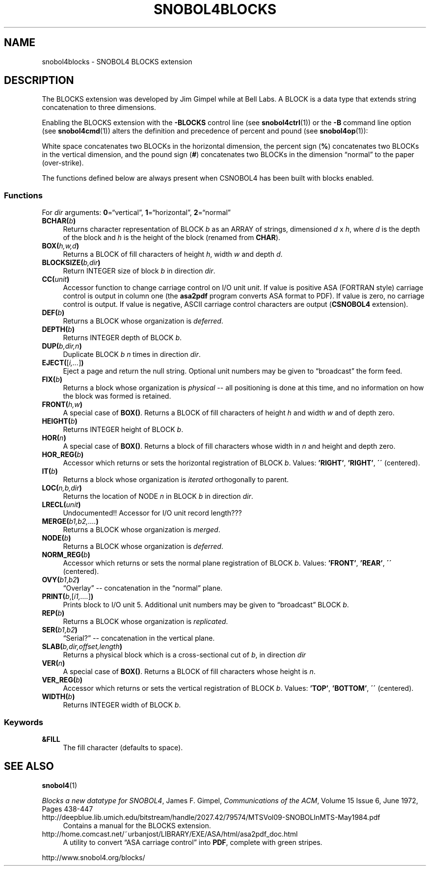 .\" generated by $Id: snopea.sno,v 1.33 2015/01/02 03:31:20 phil Exp $
.if n .ad l
.ie '\*[.T]'ascii' \{\
.	ds lq \&"\"
.	ds rq \&"\"
.	ds pi \fIpi\fP
.\}
.el \{\
.	ds rq ''
.	ds lq ``
.	ds pi \[*p]
.\}
.nh
.TH SNOBOL4BLOCKS 1 "January 1, 2015" "CSNOBOL4B 2.0" "CSNOBOL4 Manual"
.SH "NAME"
.nh
snobol4blocks \- SNOBOL4 BLOCKS extension
.SH "DESCRIPTION"
.nh
The BLOCKS extension was developed by Jim Gimpel while at Bell Labs.
A BLOCK is a data type that extends string concatenation to three dimensions.
.PP
Enabling the BLOCKS extension with the \fB-BLOCKS\fP control line (see
\fBsnobol4ctrl\fP(1)) or the \fB-B\fP command line option (see
\fBsnobol4cmd\fP(1)) alters the definition and precedence of percent and
pound (see \fBsnobol4op\fP(1)):
.PP
White space concatenates two BLOCKs in the horizontal dimension,
the percent sign (\fB%\fP) concatenates two BLOCKs in the vertical dimension,
and the pound sign (\fB#\fP) concatenates two BLOCKs in the dimension
\*(lqnormal\*(rq to the paper (over-strike).
.PP
The functions defined below are always present when CSNOBOL4 has been
built with blocks enabled.
.SS "Functions"
.nh
For \fIdir\fP arguments: \fB0\fP=\*(lqvertical\*(rq, \fB1\fP=\*(lqhorizontal\*(rq, \fB2\fP=\*(lqnormal\*(rq
.TP 4
\fBBCHAR(\fP\fIb\fP\fB)\fP
Returns character representation of BLOCK \fIb\fP as an ARRAY of strings,
dimensioned \fId\fP x \fIh\fP, where \fId\fP is the depth of the block and \fIh\fP
is the height of the block (renamed from \fBCHAR\fP).
.TP 4
\fBBOX(\fP\fIh,w,d\fP\fB)\fP
Returns a BLOCK of fill characters of height \fIh\fP, width \fIw\fP and depth \fId\fP.
.TP 4
\fBBLOCKSIZE(\fP\fIb,dir\fP\fB)\fP
Return INTEGER size of block \fIb\fP in direction \fIdir\fP.
.TP 4
\fBCC(\fP\fIunit\fP\fB)\fP
Accessor function to change carriage control on I/O unit \fIunit\fP.
If value is positive ASA (FORTRAN style) carriage control is output in
column one (the \fBasa2pdf\fP program converts ASA format to PDF).
If value is zero, no carriage control is output.
If value is negative, ASCII carriage control characters are output
(\fBCSNOBOL4\fP extension).
.TP 4
\fBDEF(\fP\fIb\fP\fB)\fP
Returns a BLOCK whose organization is \fIdeferred\fP.
.TP 4
\fBDEPTH(\fP\fIb\fP\fB)\fP
Returns INTEGER depth of BLOCK \fIb\fP.
.TP 4
\fBDUP(\fP\fIb,dir,n\fP\fB)\fP
Duplicate BLOCK \fIb\fP \fIn\fP times in direction \fIdir\fP.
.TP 4
\fBEJECT(\fP[\fIi,...\fP]\fB)\fP
Eject a page and return the null string.
Optional unit numbers may be given to \*(lqbroadcast\*(rq the form feed.
.TP 4
\fBFIX(\fP\fIb\fP\fB)\fP
Returns a block whose organization is \fIphysical\fP -- all positioning is
done at this time, and no information on how the block was formed is
retained.
.TP 4
\fBFRONT(\fP\fIh,w\fP\fB)\fP
A special case of \fBBOX()\fP.
Returns a BLOCK of fill characters of height \fIh\fP and width \fIw\fP and of depth zero.
.TP 4
\fBHEIGHT(\fP\fIb\fP\fB)\fP
Returns INTEGER height of BLOCK \fIb\fP.
.TP 4
\fBHOR(\fP\fIn\fP\fB)\fP
A special case of \fBBOX()\fP.
Returns a block of fill characters whose width in \fIn\fP
and height and depth zero.
.TP 4
\fBHOR_REG(\fP\fIb\fP\fB)\fP
Accessor which returns or sets the horizontal registration of BLOCK \fIb\fP.
Values: \fB'RIGHT'\fP, \fB'RIGHT'\fP, \fB\'\'\fP (centered).
.TP 4
\fBIT(\fP\fIb\fP\fB)\fP
Returns a block whose organization is \fIiterated\fP orthogonally to parent.
.TP 4
\fBLOC(\fP\fIn,b,dir\fP\fB)\fP
Returns the location of NODE \fIn\fP in BLOCK \fIb\fP in direction \fIdir\fP.
.TP 4
\fBLRECL(\fP\fIunit\fP\fB)\fP
Undocumented!! Accessor for I/O unit record length???
.TP 4
\fBMERGE(\fP\fIb1,b2,....\fP\fB)\fP
Returns a BLOCK whose organization is \fImerged\fP.
.TP 4
\fBNODE(\fP\fIb\fP\fB)\fP
Returns a BLOCK whose organization is \fIdeferred\fP.
.TP 4
\fBNORM_REG(\fP\fIb\fP\fB)\fP
Accessor which returns or sets the normal plane registration of BLOCK \fIb\fP.
Values: \fB'FRONT'\fP, \fB'REAR'\fP, \fB\'\'\fP (centered).
.TP 4
\fBOVY(\fP\fIb1\fP,\fIb2\fP\fB)\fP
\*(lqOverlay\*(rq -- concatenation in the \*(lqnormal\*(rq plane.
.TP 4
\fBPRINT(\fP\fIb\fP,[\fIi1,....\fP]\fB)\fP
Prints block to I/O unit 5.
Additional unit numbers may be given to \*(lqbroadcast\*(rq BLOCK \fIb\fP.
.TP 4
\fBREP(\fP\fIb\fP\fB)\fP
Returns a BLOCK whose organization is \fIreplicated\fP.
.TP 4
\fBSER(\fP\fIb1\fP,\fIb2\fP\fB)\fP
\*(lqSerial?\*(rq -- concatenation in the vertical plane.
.TP 4
\fBSLAB(\fP\fIb,dir,offset,length\fP\fB)\fP
Returns a physical block which is a cross-sectional cut of \fIb\fP,
in direction \fIdir\fP
.TP 4
\fBVER(\fP\fIn\fP\fB)\fP
A special case of \fBBOX()\fP.
Returns a BLOCK of fill characters whose height is \fIn\fP.
.TP 4
\fBVER_REG(\fP\fIb\fP\fB)\fP
Accessor which returns or sets the vertical registration of BLOCK \fIb\fP.
Values: \fB'TOP'\fP, \fB'BOTTOM'\fP, \fB\'\'\fP (centered).
.TP 4
\fBWIDTH(\fP\fIb\fP\fB)\fP
Returns INTEGER width of BLOCK \fIb\fP.
.SS "Keywords"
.nh
.TP 4
\fB&FILL\fP
The fill character (defaults to space).
.SH "SEE ALSO"
.nh
\fBsnobol4\fP(1)
.PP
\fIBlocks a new datatype for SNOBOL4\fP,
James F. Gimpel,
\fICommunications of the ACM\fP,
Volume 15 Issue 6, June 1972,
Pages 438-447
.TP 4
http://deepblue.lib.umich.edu/bitstream/handle/2027.42/79574/MTSVol09-SNOBOLInMTS-May1984.pdf
Contains a manual for the BLOCKS extension.
.TP 4
http://home.comcast.net/~urbanjost/LIBRARY/EXE/ASA/html/asa2pdf_doc.html
A utility to convert \*(lqASA carriage control\*(rq into \fBPDF\fP, complete with green
stripes.
.PP
http://www.snobol4.org/blocks/
